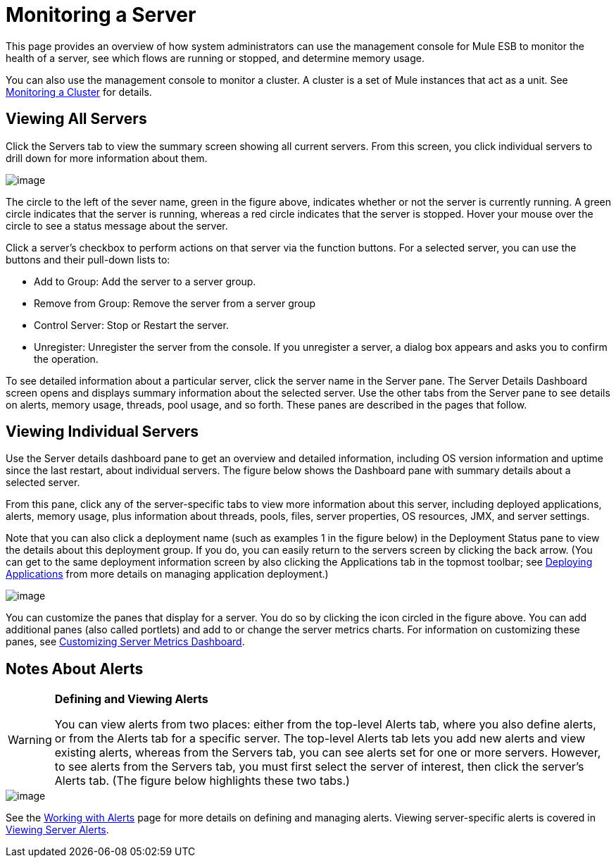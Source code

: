 = Monitoring a Server

This page provides an overview of how system administrators can use the management console for Mule ESB to monitor the health of a server, see which flows are running or stopped, and determine memory usage.

You can also use the management console to monitor a cluster. A cluster is a set of Mule instances that act as a unit. See https://developer.mulesoft.com/docs/display/35X/Monitoring+a+Cluster[Monitoring a Cluster] for details.

== Viewing All Servers

Click the Servers tab to view the summary screen showing all current servers. From this screen, you click individual servers to drill down for more information about them.

image::/docs/download/attachments/122750932/all-servers.png?version=1&modificationDate=1421450276453[image]

The circle to the left of the sever name, green in the figure above, indicates whether or not the server is currently running. A green circle indicates that the server is running, whereas a red circle indicates that the server is stopped.  Hover your mouse over the circle to see a status message about the server.

Click a server's checkbox to perform actions on that server via the function buttons. For a selected server, you can use the buttons and their pull-down lists to:

* Add to Group: Add the server to a server group.
* Remove from Group: Remove the server from a server group
* Control Server: Stop or Restart the server.
* Unregister: Unregister the server from the console. If you unregister a server, a dialog box appears and asks you to confirm the operation.

To see detailed information about a particular server, click the server name in the Server pane. The Server Details Dashboard screen opens and displays summary information about the selected server. Use the other tabs from the Server pane to see details on alerts, memory usage, threads, pool usage, and so forth. These panes are described in the pages that follow.

== Viewing Individual Servers

Use the Server details dashboard pane to get an overview and detailed information, including OS version information and uptime since the last restart, about individual servers. The figure below shows the Dashboard pane with summary details about a selected server.

From this pane, click any of the server-specific tabs to view more information about this server, including deployed applications, alerts, memory usage, plus information about threads, pools, files, server properties, OS resources, JMX, and server settings.

Note that you can also click a deployment name (such as examples 1 in the figure below) in the Deployment Status pane to view the details about this deployment group. If you do, you can easily return to the servers screen by clicking the back arrow. (You can get to the same deployment information screen by also clicking the Applications tab in the topmost toolbar; see https://developer.mulesoft.com/docs/display/35X/Deploying+Applications[Deploying Applications] from more details on managing application deployment.)

image::/docs/download/attachments/122750932/server-details.png?version=1&modificationDate=1421450278453[image]

You can customize the panes that display for a server. You do so by clicking the icon circled in the figure above. You can add additional panes (also called portlets) and add to or change the server metrics charts. For information on customizing these panes, see https://developer.mulesoft.com/docs/display/35X/Customizing+Server+Metrics+Dashboard[Customizing Server Metrics Dashboard].

== Notes About Alerts

[WARNING]
====
*Defining and Viewing Alerts*

You can view alerts from two places: either from the top-level Alerts tab, where you also define alerts, or from the Alerts tab for a specific server. The top-level Alerts tab lets you add new alerts and view existing alerts, whereas from the Servers tab, you can see alerts set for one or more servers. However, to see alerts from the Servers tab, you must first select the server of interest, then click the server's Alerts tab. (The figure below highlights these two tabs.)
====

image::/docs/download/attachments/122750932/alert-tabs.png?version=1&modificationDate=1421450278681[image]

See the https://developer.mulesoft.com/docs/display/35X/Working+With+Alerts[Working with Alerts] page for more details on defining and managing alerts. Viewing server-specific alerts is covered in https://developer.mulesoft.com/docs/display/35X/Viewing+Server+Alerts[Viewing Server Alerts].
